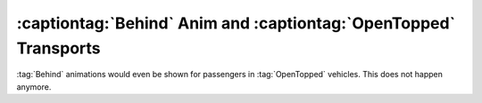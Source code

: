 .. index::
  OpenTopped; Behind anim showing for OpenTopped passengers
  Bugs; Passengers of OpenTopped vehicles also show a Behind anim

=================================================================
:captiontag:`Behind` Anim and :captiontag:`OpenTopped` Transports
=================================================================

:tag:`Behind` animations would even be shown for passengers in :tag:`OpenTopped`
vehicles. This does not happen anymore.

.. versionadded:: 0.A
